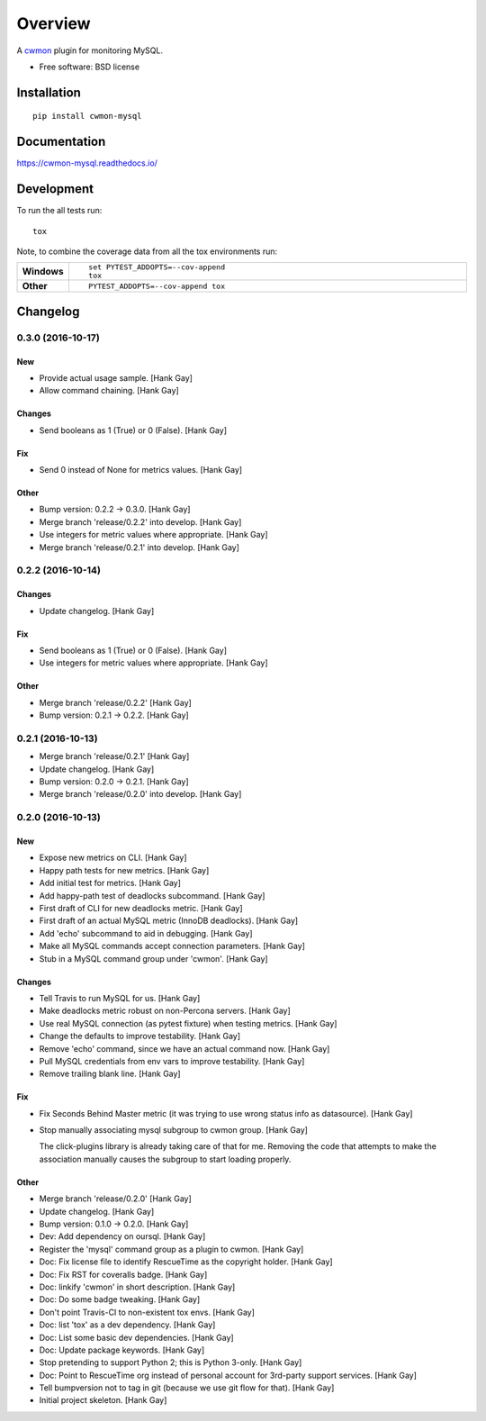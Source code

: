 ========
Overview
========



A cwmon_ plugin for monitoring MySQL.

.. _cwmon: https://github.com/RescueTime/cwmon

* Free software: BSD license

Installation
============

::

    pip install cwmon-mysql

Documentation
=============

https://cwmon-mysql.readthedocs.io/

Development
===========

To run the all tests run::

    tox

Note, to combine the coverage data from all the tox environments run:

.. list-table::
    :widths: 10 90
    :stub-columns: 1

    - - Windows
      - ::

            set PYTEST_ADDOPTS=--cov-append
            tox

    - - Other
      - ::

            PYTEST_ADDOPTS=--cov-append tox

Changelog
=========

0.3.0 (2016-10-17)
------------------

New
~~~

- Provide actual usage sample. [Hank Gay]

- Allow command chaining. [Hank Gay]

Changes
~~~~~~~

- Send booleans as 1 (True) or 0 (False). [Hank Gay]

Fix
~~~

- Send 0 instead of None for metrics values. [Hank Gay]

Other
~~~~~

- Bump version: 0.2.2 → 0.3.0. [Hank Gay]

- Merge branch 'release/0.2.2' into develop. [Hank Gay]

- Use integers for metric values where appropriate. [Hank Gay]

- Merge branch 'release/0.2.1' into develop. [Hank Gay]

0.2.2 (2016-10-14)
------------------

Changes
~~~~~~~

- Update changelog. [Hank Gay]

Fix
~~~

- Send booleans as 1 (True) or 0 (False). [Hank Gay]

- Use integers for metric values where appropriate. [Hank Gay]

Other
~~~~~

- Merge branch 'release/0.2.2' [Hank Gay]

- Bump version: 0.2.1 → 0.2.2. [Hank Gay]

0.2.1 (2016-10-13)
------------------

- Merge branch 'release/0.2.1' [Hank Gay]

- Update changelog. [Hank Gay]

- Bump version: 0.2.0 → 0.2.1. [Hank Gay]

- Merge branch 'release/0.2.0' into develop. [Hank Gay]

0.2.0 (2016-10-13)
------------------

New
~~~

- Expose new metrics on CLI. [Hank Gay]

- Happy path tests for new metrics. [Hank Gay]

- Add initial test for metrics. [Hank Gay]

- Add happy-path test of deadlocks subcommand. [Hank Gay]

- First draft of CLI for new deadlocks metric. [Hank Gay]

- First draft of an actual MySQL metric (InnoDB deadlocks). [Hank Gay]

- Add 'echo' subcommand to aid in debugging. [Hank Gay]

- Make all MySQL commands accept connection parameters. [Hank Gay]

- Stub in a MySQL command group under 'cwmon'. [Hank Gay]

Changes
~~~~~~~

- Tell Travis to run MySQL for us. [Hank Gay]

- Make deadlocks metric robust on non-Percona servers. [Hank Gay]

- Use real MySQL connection (as pytest fixture) when testing metrics.
  [Hank Gay]

- Change the defaults to improve testability. [Hank Gay]

- Remove 'echo' command, since we have an actual command now. [Hank Gay]

- Pull MySQL credentials from env vars to improve testability. [Hank
  Gay]

- Remove trailing blank line. [Hank Gay]

Fix
~~~

- Fix Seconds Behind Master metric (it was trying to use wrong status
  info as datasource). [Hank Gay]

- Stop manually associating mysql subgroup to cwmon group. [Hank Gay]

  The click-plugins library is already taking care of that for me.
  Removing the code that attempts to make the association manually causes
  the subgroup to start loading properly.

Other
~~~~~

- Merge branch 'release/0.2.0' [Hank Gay]

- Update changelog. [Hank Gay]

- Bump version: 0.1.0 → 0.2.0. [Hank Gay]

- Dev: Add dependency on oursql. [Hank Gay]

- Register the 'mysql' command group as a plugin to cwmon. [Hank Gay]

- Doc: Fix license file to identify RescueTime as the copyright holder.
  [Hank Gay]

- Doc: Fix RST for coveralls badge. [Hank Gay]

- Doc: linkify 'cwmon' in short description. [Hank Gay]

- Doc: Do some badge tweaking. [Hank Gay]

- Don't point Travis-CI to non-existent tox envs. [Hank Gay]

- Doc: list 'tox' as a dev dependency. [Hank Gay]

- Doc: List some basic dev dependencies. [Hank Gay]

- Doc: Update package keywords. [Hank Gay]

- Stop pretending to support Python 2; this is Python 3-only. [Hank Gay]

- Doc: Point to RescueTime org instead of personal account for 3rd-party
  support services. [Hank Gay]

- Tell bumpversion not to tag in git (because we use git flow for that).
  [Hank Gay]

- Initial project skeleton. [Hank Gay]




